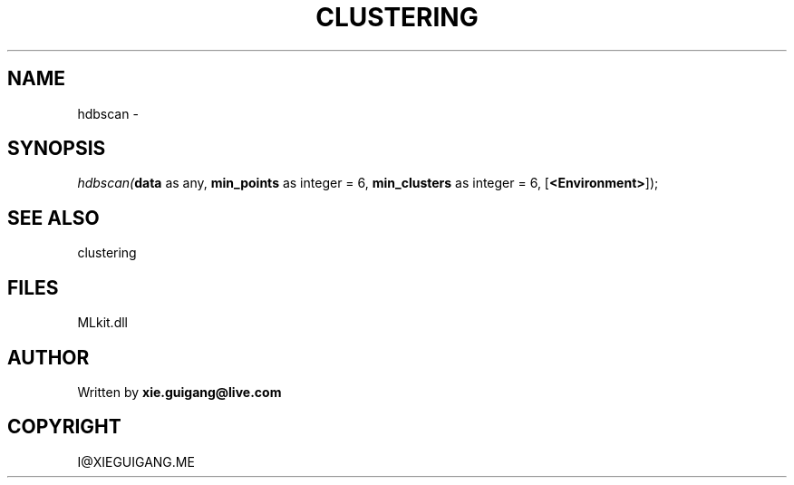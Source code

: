 .\" man page create by R# package system.
.TH CLUSTERING 2 2000-Jan "hdbscan" "hdbscan"
.SH NAME
hdbscan \- 
.SH SYNOPSIS
\fIhdbscan(\fBdata\fR as any, 
\fBmin_points\fR as integer = 6, 
\fBmin_clusters\fR as integer = 6, 
[\fB<Environment>\fR]);\fR
.SH SEE ALSO
clustering
.SH FILES
.PP
MLkit.dll
.PP
.SH AUTHOR
Written by \fBxie.guigang@live.com\fR
.SH COPYRIGHT
I@XIEGUIGANG.ME
